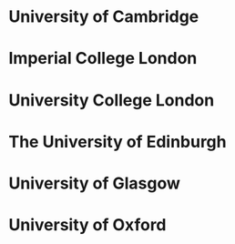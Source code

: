 * University of Cambridge
* Imperial College London
* University College London
* The University of Edinburgh
* University of Glasgow
* University of Oxford 